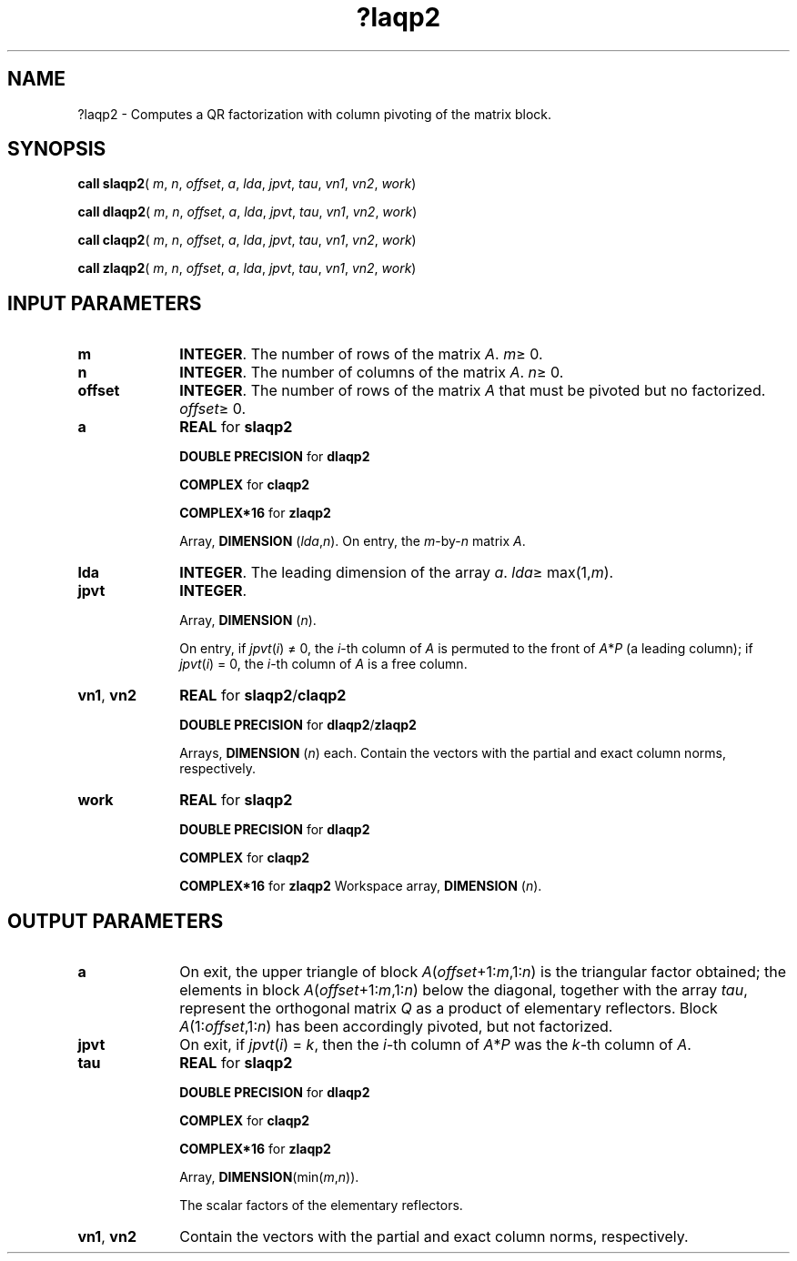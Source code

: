 .\" Copyright (c) 2002 \- 2008 Intel Corporation
.\" All rights reserved.
.\"
.TH ?laqp2 3 "Intel Corporation" "Copyright(C) 2002 \- 2008" "Intel(R) Math Kernel Library"
.SH NAME
?laqp2 \- Computes a QR factorization with column pivoting of the matrix block.
.SH SYNOPSIS
.PP
\fBcall slaqp2\fR( \fIm\fR, \fIn\fR, \fIoffset\fR, \fIa\fR, \fIlda\fR, \fIjpvt\fR, \fItau\fR, \fIvn1\fR, \fIvn2\fR, \fIwork\fR)
.PP
\fBcall dlaqp2\fR( \fIm\fR, \fIn\fR, \fIoffset\fR, \fIa\fR, \fIlda\fR, \fIjpvt\fR, \fItau\fR, \fIvn1\fR, \fIvn2\fR, \fIwork\fR)
.PP
\fBcall claqp2\fR( \fIm\fR, \fIn\fR, \fIoffset\fR, \fIa\fR, \fIlda\fR, \fIjpvt\fR, \fItau\fR, \fIvn1\fR, \fIvn2\fR, \fIwork\fR)
.PP
\fBcall zlaqp2\fR( \fIm\fR, \fIn\fR, \fIoffset\fR, \fIa\fR, \fIlda\fR, \fIjpvt\fR, \fItau\fR, \fIvn1\fR, \fIvn2\fR, \fIwork\fR)
.SH INPUT PARAMETERS

.TP 10
\fBm\fR
.NL
\fBINTEGER\fR. The number of rows of the matrix \fIA\fR. \fIm\fR\(>= 0.
.TP 10
\fBn\fR
.NL
\fBINTEGER\fR. The number of columns of the matrix \fIA\fR. \fIn\fR\(>= 0.
.TP 10
\fBoffset\fR
.NL
\fBINTEGER\fR. The number of rows of the matrix \fIA\fR that must be pivoted but no factorized. \fIoffset\fR\(>= 0.
.TP 10
\fBa\fR
.NL
\fBREAL\fR for \fBslaqp2\fR
.IP
\fBDOUBLE PRECISION\fR for \fBdlaqp2\fR
.IP
\fBCOMPLEX\fR for \fBclaqp2\fR
.IP
\fBCOMPLEX*16\fR for \fBzlaqp2\fR
.IP
Array, \fBDIMENSION\fR (\fIlda\fR,\fIn\fR). On entry, the \fIm\fR-by-\fIn\fR matrix \fIA\fR. 
.TP 10
\fBlda\fR
.NL
\fBINTEGER\fR. The leading dimension of the array \fIa\fR. \fIlda\fR\(>= max(1,\fIm\fR).
.TP 10
\fBjpvt\fR
.NL
\fBINTEGER\fR. 
.IP
Array, \fBDIMENSION\fR (\fIn\fR). 
.IP
On entry, if \fIjpvt\fR(\fIi\fR) \(!= 0, the \fIi\fR-th column of \fIA\fR is permuted to the front of \fIA\fR*\fIP\fR (a leading column); if \fIjpvt\fR(\fIi\fR) = 0, the \fIi\fR-th column of \fIA\fR is a free column.
.TP 10
\fBvn1\fR, \fBvn2\fR
.NL
\fBREAL\fR for \fBslaqp2\fR/\fBclaqp2\fR
.IP
\fBDOUBLE PRECISION\fR for \fBdlaqp2\fR/\fBzlaqp2\fR
.IP
Arrays, \fBDIMENSION\fR (\fIn\fR) each. Contain the vectors with the partial and exact column norms, respectively.
.TP 10
\fBwork\fR
.NL
\fBREAL\fR for \fBslaqp2\fR
.IP
\fBDOUBLE PRECISION\fR for \fBdlaqp2\fR
.IP
\fBCOMPLEX\fR for \fBclaqp2\fR
.IP
\fBCOMPLEX*16\fR for \fBzlaqp2\fR Workspace array, \fBDIMENSION\fR (\fIn\fR). 
.SH OUTPUT PARAMETERS

.TP 10
\fBa\fR
.NL
On exit, the upper triangle of block \fIA\fR(\fIoffset\fR+1:\fIm\fR,1:\fIn\fR) is the triangular factor obtained; the elements in block \fIA\fR(\fIoffset\fR+1:\fIm\fR,1:\fIn\fR) below the diagonal, together with the array \fItau\fR, represent the orthogonal matrix \fIQ\fR as a product of elementary reflectors. Block \fIA\fR(1:\fIoffset\fR,1:\fIn\fR) has been accordingly pivoted, but not factorized.
.TP 10
\fBjpvt\fR
.NL
On exit, if \fIjpvt\fR(\fIi\fR) = \fIk\fR, then the \fIi\fR-th column of \fIA\fR*\fIP\fR was the \fIk\fR-th column of \fIA\fR.
.TP 10
\fBtau\fR
.NL
\fBREAL\fR for \fBslaqp2\fR
.IP
\fBDOUBLE PRECISION\fR for \fBdlaqp2\fR
.IP
\fBCOMPLEX\fR for \fBclaqp2\fR
.IP
\fBCOMPLEX*16\fR for \fBzlaqp2\fR
.IP
Array, \fBDIMENSION\fR(min(\fIm\fR,\fIn\fR)). 
.IP
The scalar factors of the elementary reflectors.
.TP 10
\fBvn1\fR, \fBvn2\fR
.NL
Contain the vectors with the partial and exact column norms, respectively.
